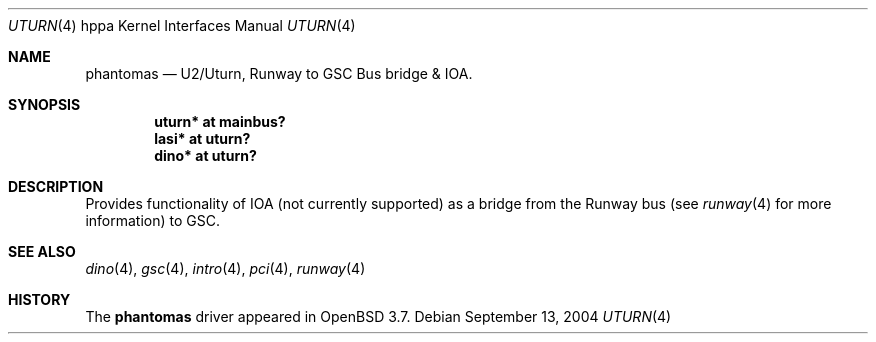 .\"	$OpenBSD: uturn.4,v 1.2 2004/09/16 01:52:22 mickey Exp $
.\"
.\" Copyright (c) 2002 Michael Shalayeff
.\" All rights reserved.
.\"
.\" Redistribution and use in source and binary forms, with or without
.\" modification, are permitted provided that the following conditions
.\" are met:
.\" 1. Redistributions of source code must retain the above copyright
.\"    notice, this list of conditions and the following disclaimer.
.\" 2. Redistributions in binary form must reproduce the above copyright
.\"    notice, this list of conditions and the following disclaimer in the
.\"    documentation and/or other materials provided with the distribution.
.\"
.\" THIS SOFTWARE IS PROVIDED BY THE AUTHOR ``AS IS'' AND ANY EXPRESS OR
.\" IMPLIED WARRANTIES, INCLUDING, BUT NOT LIMITED TO, THE IMPLIED WARRANTIES
.\" OF MERCHANTABILITY AND FITNESS FOR A PARTICULAR PURPOSE ARE DISCLAIMED.
.\" IN NO EVENT SHALL THE AUTHOR BE LIABLE FOR ANY DIRECT, INDIRECT,
.\" INCIDENTAL, SPECIAL, EXEMPLARY, OR CONSEQUENTIAL DAMAGES (INCLUDING, BUT
.\" NOT LIMITED TO, PROCUREMENT OF SUBSTITUTE GOODS OR SERVICES; LOSS OF MIND,
.\" USE, DATA, OR PROFITS; OR BUSINESS INTERRUPTION) HOWEVER CAUSED AND ON ANY
.\" THEORY OF LIABILITY, WHETHER IN CONTRACT, STRICT LIABILITY, OR TORT
.\" (INCLUDING NEGLIGENCE OR OTHERWISE) ARISING IN ANY WAY OUT OF THE USE OF
.\" THIS SOFTWARE, EVEN IF ADVISED OF THE POSSIBILITY OF SUCH DAMAGE.
.\"
.Dd September 13, 2004
.Dt UTURN 4 hppa
.Os
.Sh NAME
.Nm phantomas
.Nd U2/Uturn, Runway to GSC Bus bridge & IOA.
.Sh SYNOPSIS
.Cd "uturn* at mainbus?"
.Cd "lasi* at uturn?"
.Cd "dino* at uturn?"
.Sh DESCRIPTION
Provides functionality of IOA (not currently supported) as a bridge
from the Runway bus (see
.Xr runway 4
for more information) to GSC.
.Sh SEE ALSO
.Xr dino 4 ,
.Xr gsc 4 ,
.Xr intro 4 ,
.Xr pci 4 ,
.Xr runway 4
.Sh HISTORY
The
.Nm
driver
appeared in
.Ox 3.7 .
